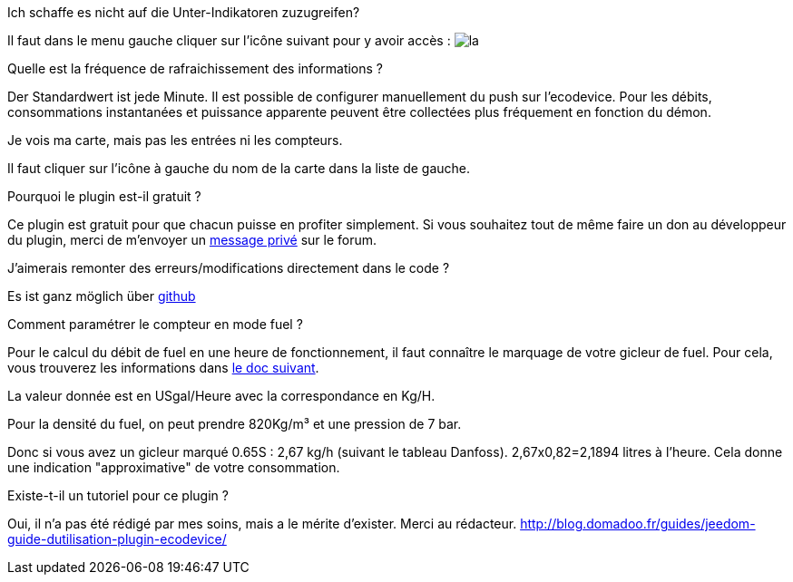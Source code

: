 [panel,primary]
.Ich schaffe es nicht auf die Unter-Indikatoren zuzugreifen?
--
Il faut dans le menu gauche cliquer sur l'icône suivant pour y avoir accès : image:../images/acces_sous_indicateur.jpg[la]
--

.Quelle est la fréquence de rafraichissement des informations ?
--
Der Standardwert ist jede Minute.
Il est possible de configurer manuellement du push sur l'ecodevice.
Pour les débits, consommations instantanées et puissance apparente peuvent être collectées plus fréquement en fonction du démon.
--

.Je vois ma carte, mais pas les entrées ni les compteurs.
--
Il faut cliquer sur l'icône à gauche du nom de la carte dans la liste de gauche.
--

.Pourquoi le plugin est-il gratuit ?
--
Ce plugin est gratuit pour que chacun puisse en profiter simplement. Si vous souhaitez tout de même faire un don au développeur du plugin, merci de m'envoyer un https://www.jeedom.com/forum/memberlist.php?mode=viewprofile&u=698[message privé] sur le forum.
--

.J'aimerais remonter des erreurs/modifications directement dans le code ?
--
Es ist ganz möglich über https://github.com/guenneguezt/plugin-ecodevice[github]
--

.Comment paramétrer le compteur en mode fuel ?
--
Pour le calcul du débit de fuel en une heure de fonctionnement, il faut connaître le marquage de votre gicleur de fuel. Pour cela, vous trouverez les informations dans http://fr.cd.danfoss.com/PCMPDF/DKBDPD060A204.pdf[le doc suivant].

La valeur donnée est en USgal/Heure avec la correspondance en Kg/H.

Pour la densité du fuel, on peut prendre 820Kg/m³ et une pression de 7 bar.

Donc si vous avez un gicleur marqué 0.65S : 2,67 kg/h (suivant le tableau Danfoss).
2,67x0,82=2,1894 litres à l'heure.
Cela donne une indication "approximative" de votre consommation.
--

.Existe-t-il un tutoriel pour ce plugin ?
--
Oui, il n'a pas été rédigé par mes soins, mais a le mérite d'exister. Merci au rédacteur.
http://blog.domadoo.fr/guides/jeedom-guide-dutilisation-plugin-ecodevice/
--